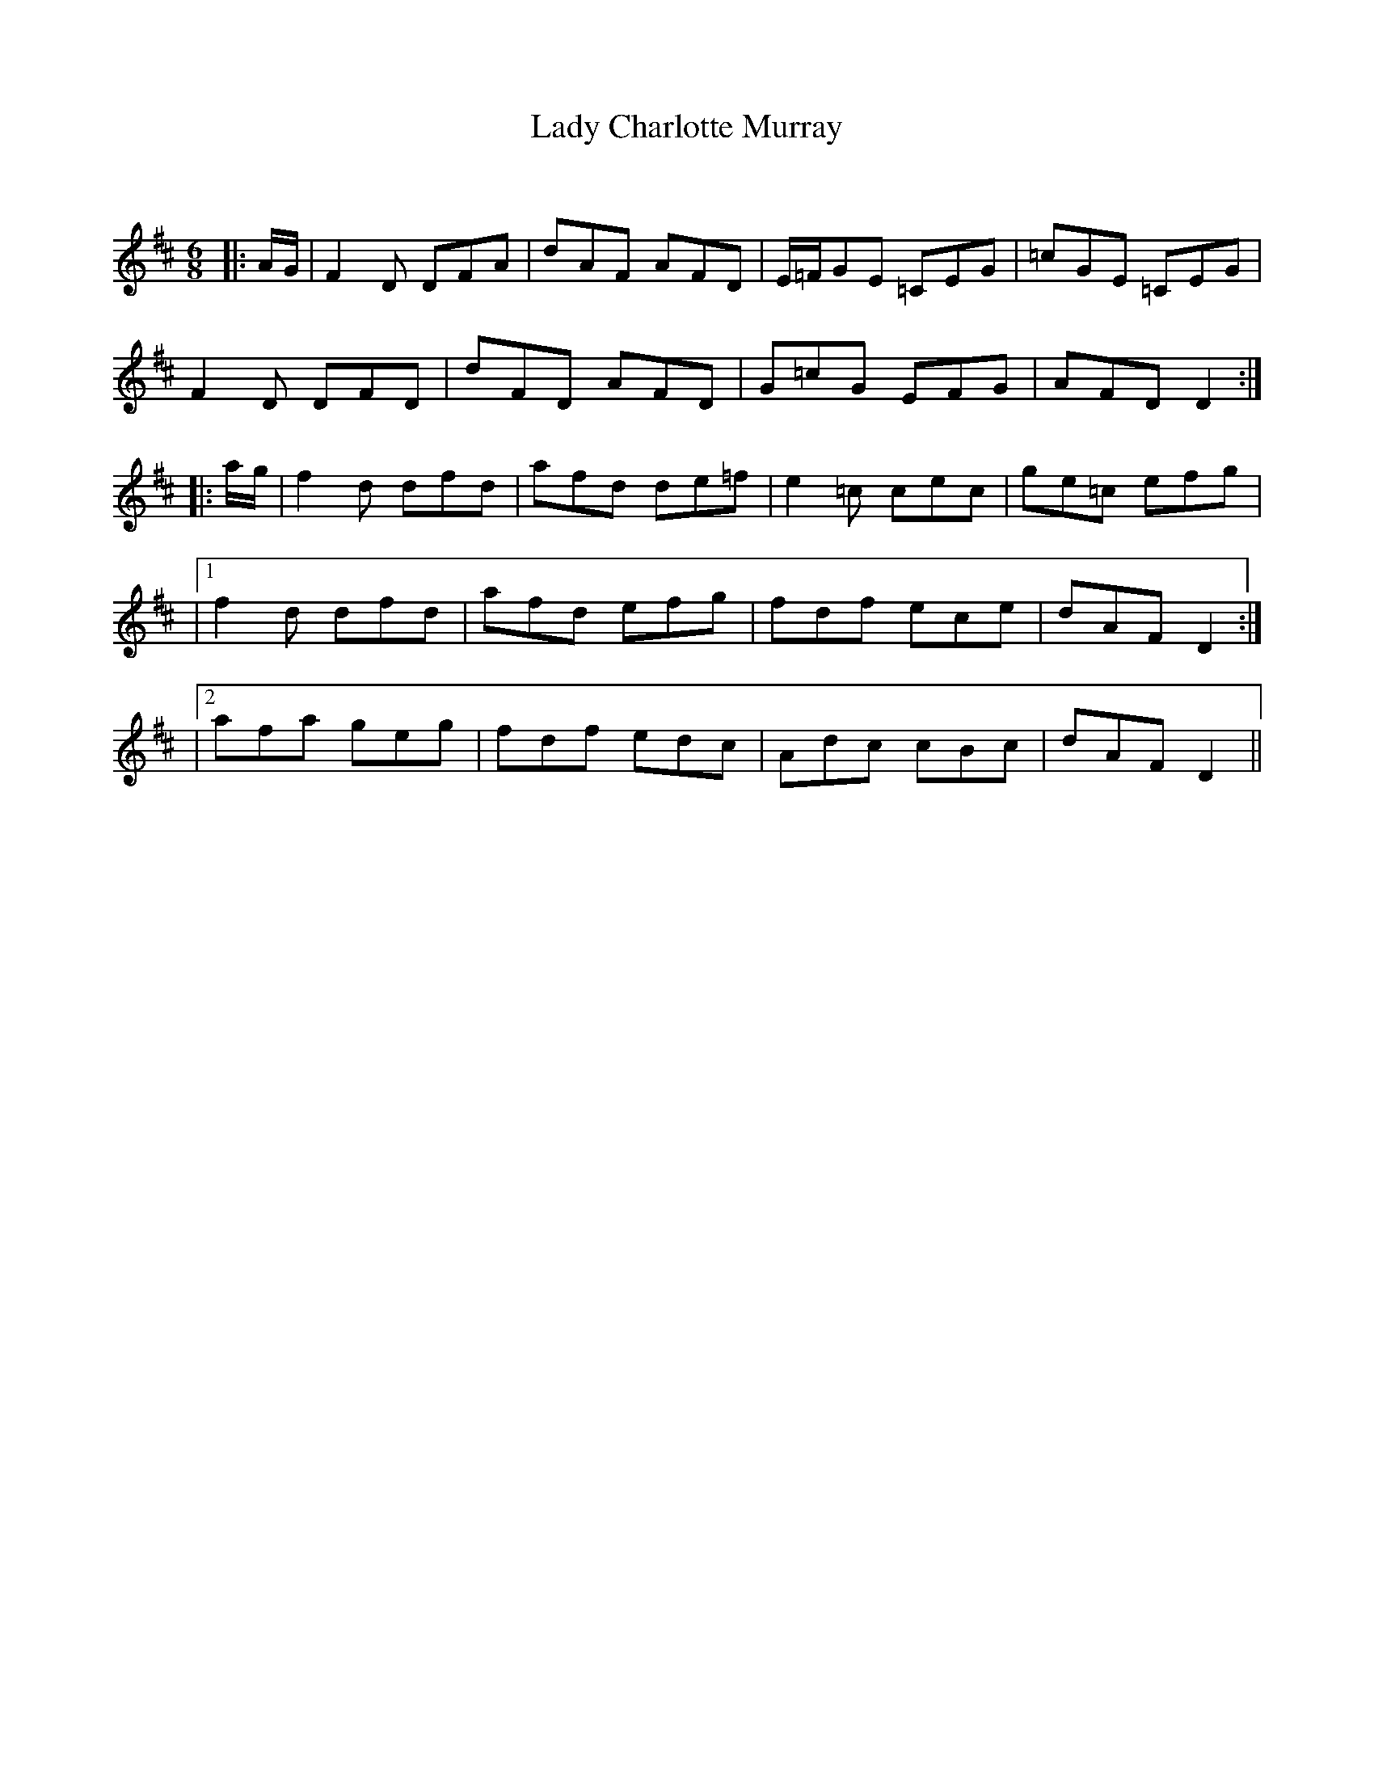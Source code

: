X:1
T: Lady Charlotte Murray
C:
R:Jig
Q:180
K:D
M:6/8
L:1/16
|:AG|F4D2 D2F2A2|d2A2F2 A2F2D2|E=FG2E2 =C2E2G2|=c2G2E2 =C2E2G2|
F4D2 D2F2D2|d2F2D2 A2F2D2|G2=c2G2 E2F2G2|A2F2D2 D4:|
|:ag|f4d2 d2f2d2|a2f2d2 d2e2=f2|e4=c2 c2e2c2|g2e2=c2 e2f2g2|
|1f4d2 d2f2d2|a2f2d2 e2f2g2|f2d2f2 e2c2e2|d2A2F2 D4:|
|2a2f2a2 g2e2g2|f2d2f2 e2d2c2|A2d2c2 c2B2c2|d2A2F2 D4||
